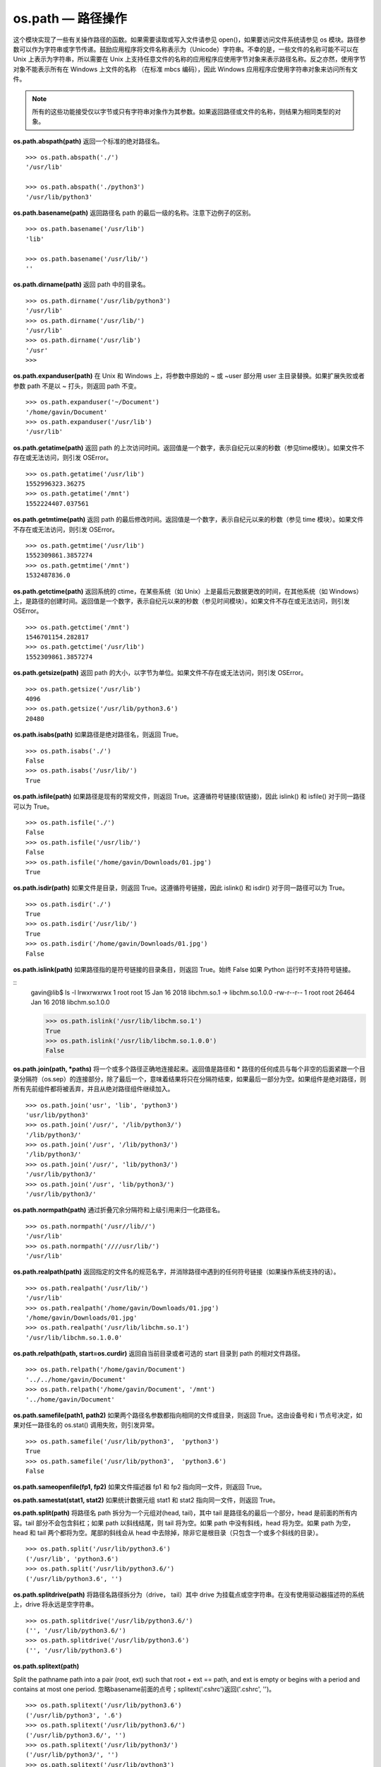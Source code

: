 os.path — 路径操作
##########################

这个模块实现了一些有关操作路径的函数。如果需要读取或写入文件请参见 open()，如果要访问文件系统请参见 os 模块。路径参数可以作为字符串或字节传递。鼓励应用程序将文件名称表示为（Unicode）字符串。不幸的是，一些文件的名称可能不可以在 Unix 上表示为字符串，所以需要在 Unix 上支持任意文件的名称的应用程序应使用字节对象来表示路径名称。反之亦然，使用字节对象不能表示所有在 Windows 上文件的名称 （在标准 mbcs 编码），因此 Windows 应用程序应使用字符串对象来访问所有文件。

.. note::

    所有的这些功能接受仅以字节或只有字符串对象作为其参数。如果返回路径或文件的名称，则结果为相同类型的对象。

**os.path.abspath(path)**  返回一个标准的绝对路径名。

.. highlight:: none

::

    >>> os.path.abspath('./')
    '/usr/lib'

    >>> os.path.abspath('./python3')
    '/usr/lib/python3'

**os.path.basename(path)**  返回路径名 path 的最后一级的名称。注意下边例子的区别。

::

    >>> os.path.basename('/usr/lib')
    'lib'

    >>> os.path.basename('/usr/lib/')
    ''

**os.path.dirname(path)**  返回 path 中的目录名。

::

    >>> os.path.dirname('/usr/lib/python3')
    '/usr/lib'
    >>> os.path.dirname('/usr/lib/')
    '/usr/lib'
    >>> os.path.dirname('/usr/lib')
    '/usr'
    >>>

**os.path.expanduser(path)**  在 Unix 和 Windows 上，将参数中原始的 ~ 或 ~user 部分用 user 主目录替换。如果扩展失败或者参数 path 不是以 ~ 打头，则返回 path 不变。

::

    >>> os.path.expanduser('~/Document')
    '/home/gavin/Document'
    >>> os.path.expanduser('/usr/lib')
    '/usr/lib'

**os.path.getatime(path)**  返回 path 的上次访问时间。返回值是一个数字，表示自纪元以来的秒数（参见time模块）。如果文件不存在或无法访问，则引发 OSError。

::

    >>> os.path.getatime('/usr/lib')
    1552996323.36275
    >>> os.path.getatime('/mnt')
    1552224407.037561

**os.path.getmtime(path)**  返回 path 的最后修改时间。返回值是一个数字，表示自纪元以来的秒数（参见 time 模块）。如果文件不存在或无法访问，则引发 OSError。

::

    >>> os.path.getmtime('/usr/lib')
    1552309861.3857274
    >>> os.path.getmtime('/mnt')
    1532487836.0

**os.path.getctime(path)**  返回系统的 ctime，在某些系统（如 Unix）上是最后元数据更改的时间，在其他系统（如 Windows）上，是路径的创建时间。返回值是一个数字，表示自纪元以来的秒数（参见时间模块）。如果文件不存在或无法访问，则引发 OSError。

::

    >>> os.path.getctime('/mnt')
    1546701154.282817
    >>> os.path.getctime('/usr/lib')
    1552309861.3857274

**os.path.getsize(path)**  返回 path 的大小，以字节为单位。如果文件不存在或无法访问，则引发 OSError。

::

    >>> os.path.getsize('/usr/lib')
    4096
    >>> os.path.getsize('/usr/lib/python3.6')
    20480

**os.path.isabs(path)**  如果路径是绝对路径名，则返回 True。

::

    >>> os.path.isabs('./')
    False
    >>> os.path.isabs('/usr/lib/')
    True

**os.path.isfile(path)**  如果路径是现有的常规文件，则返回 True。这遵循符号链接(软链接)，因此 islink() 和 isfile() 对于同一路径可以为 True。

::

    >>> os.path.isfile('./')
    False
    >>> os.path.isfile('/usr/lib/')
    False
    >>> os.path.isfile('/home/gavin/Downloads/01.jpg')
    True

**os.path.isdir(path)**  如果文件是目录，则返回 True。这遵循符号链接，因此 islink() 和 isdir() 对于同一路径可以为 True。

::

    >>> os.path.isdir('./')
    True
    >>> os.path.isdir('/usr/lib/')
    True
    >>> os.path.isdir('/home/gavin/Downloads/01.jpg')
    False

**os.path.islink(path)**  如果路径指的是符号链接的目录条目，则返回 True。始终 False 如果 Python 运行时不支持符号链接。

::
    gavin@lib$ ls -l
    lrwxrwxrwx  1 root root      15 Jan 16  2018 libchm.so.1 -> libchm.so.1.0.0
    -rw-r--r--  1 root root   26464 Jan 16  2018 libchm.so.1.0.0

    >>> os.path.islink('/usr/lib/libchm.so.1')
    True
    >>> os.path.islink('/usr/lib/libchm.so.1.0.0')
    False

**os.path.join(path, *paths)**  将一个或多个路径正确地连接起来。返回值是路径和 * 路径的任何成员与每个非空的后面紧跟一个目录分隔符（os.sep）的连接部分，除了最后一个，意味着结果将只在分隔符结束，如果最后一部分为空。如果组件是绝对路径，则所有先前组件都将被丢弃，并且从绝对路径组件继续加入。

::

    >>> os.path.join('usr', 'lib', 'python3')
    'usr/lib/python3'
    >>> os.path.join('/usr/', '/lib/python3/')
    '/lib/python3/'
    >>> os.path.join('/usr', '/lib/python3/')
    '/lib/python3/'
    >>> os.path.join('/usr/', 'lib/python3/')
    '/usr/lib/python3/'
    >>> os.path.join('/usr', 'lib/python3/')
    '/usr/lib/python3/'

**os.path.normpath(path)**  通过折叠冗余分隔符和上级引用来归一化路径名。

::

    >>> os.path.normpath('/usr//lib//')
    '/usr/lib'
    >>> os.path.normpath('////usr/lib/')
    '/usr/lib'

**os.path.realpath(path)**  返回指定的文件名的规范名字，并消除路径中遇到的任何符号链接（如果操作系统支持的话）。

::

    >>> os.path.realpath('/usr/lib/')
    '/usr/lib'
    >>> os.path.realpath('/home/gavin/Downloads/01.jpg')
    '/home/gavin/Downloads/01.jpg'
    >>> os.path.realpath('/usr/lib/libchm.so.1')
    '/usr/lib/libchm.so.1.0.0'

**os.path.relpath(path, start=os.curdir)**  返回自当前目录或者可选的 start 目录到 path 的相对文件路径。

::

    >>> os.path.relpath('/home/gavin/Document')
    '../../home/gavin/Document'
    >>> os.path.relpath('/home/gavin/Document', '/mnt')
    '../home/gavin/Document'

**os.path.samefile(path1, path2)**  如果两个路径名参数都指向相同的文件或目录，则返回 True。这由设备号和 i 节点号决定，如果对任一路径名的 os.stat() 调用失败，则引发异常。

::

    >>> os.path.samefile('/usr/lib/python3',  'python3')
    True
    >>> os.path.samefile('/usr/lib/python3',  'python3.6')
    False

**os.path.sameopenfile(fp1, fp2)**  如果文件描述器 fp1 和 fp2 指向同一文件，则返回 True。

**os.path.samestat(stat1, stat2)**  如果统计数据元组 stat1 和 stat2 指向同一文件，则返回 True。

**os.path.split(path)**  将路径名 path 拆分为一个元组对(head, tail)，其中 tail 是路径名的最后一个部分，head 是前面的所有内容。tail 部分不会包含斜杠；如果 path 以斜线结尾，则 tail 将为空。如果 path 中没有斜线，head 将为空。如果 path 为空，head 和 tail 两个都将为空。尾部的斜线会从 head 中去除掉，除非它是根目录（只包含一个或多个斜线的目录）。

::

    >>> os.path.split('/usr/lib/python3.6')
    ('/usr/lib', 'python3.6')
    >>> os.path.split('/usr/lib/python3.6/')
    ('/usr/lib/python3.6', '')

**os.path.splitdrive(path)**  将路径名路径拆分为（drive， tail）其中 drive 为挂载点或空字符串。在没有使用驱动器描述符的系统上，drive 将永远是空字符串。

::

    >>> os.path.splitdrive('/usr/lib/python3.6/')
    ('', '/usr/lib/python3.6/')
    >>> os.path.splitdrive('/usr/lib/python3.6')
    ('', '/usr/lib/python3.6')


**os.path.splitext(path)**

Split the pathname path into a pair (root, ext) such that root + ext == path, and ext is empty or begins with a period and contains at most one period. 忽略basename前面的点号；splitext('.cshrc')返回('.cshrc', '')。

::

    >>> os.path.splitext('/usr/lib/python3.6')
    ('/usr/lib/python3', '.6')
    >>> os.path.splitext('/usr/lib/python3.6/')
    ('/usr/lib/python3.6/', '')
    >>> os.path.splitext('/usr/lib/python3/')
    ('/usr/lib/python3/', '')
    >>> os.path.splitext('/usr/lib/python3')
    ('/usr/lib/python3', '')
